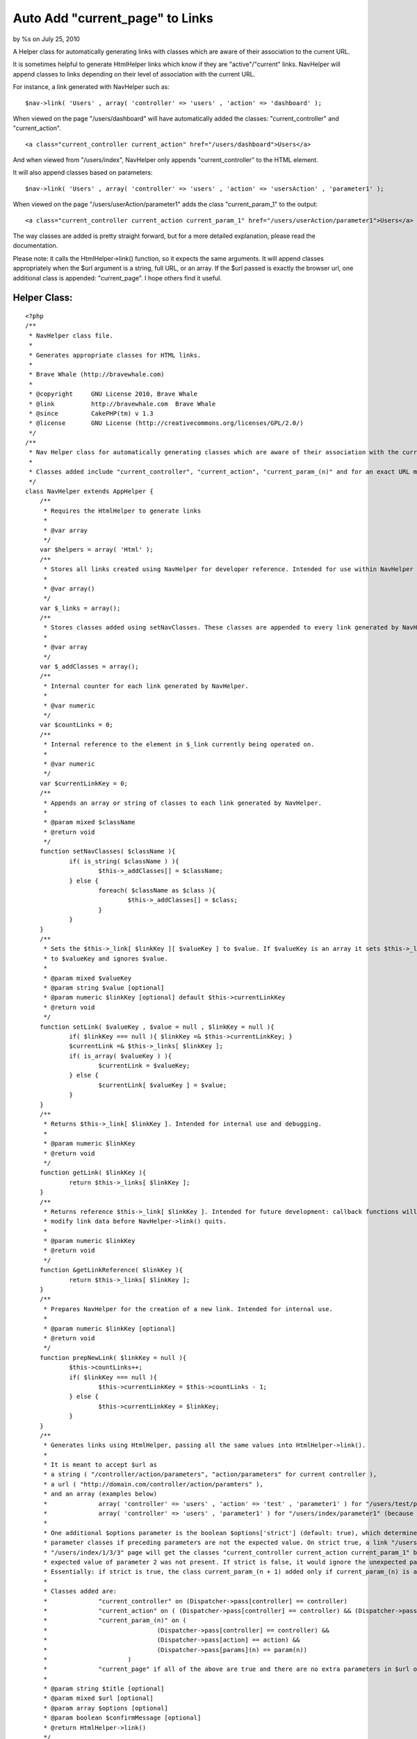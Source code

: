 

Auto Add "current_page" to Links
================================

by %s on July 25, 2010

A Helper class for automatically generating links with classes which
are aware of their association to the current URL.

It is sometimes helpful to generate HtmlHelper links which know if
they are "active"/"current" links. NavHelper will append classes to
links depending on their level of association with the current URL.

For instance, a link generated with NavHelper such as:

::

    $nav->link( 'Users' , array( 'controller' => 'users' , 'action' => 'dashboard' );

When viewed on the page "/users/dashboard" will have automatically
added the classes: "current_controller" and "current_action".

::

    <a class="current_controller current_action" href="/users/dashboard">Users</a>

And when viewed from "/users/index", NavHelper only appends
"current_controller" to the HTML element.

It will also append classes based on parameters:

::

    $nav->link( 'Users' , array( 'controller' => 'users' , 'action' => 'usersAction' , 'parameter1' );

When viewed on the page "/users/userAction/parameter1" adds the class
"current_param_1" to the output:

::

    <a class="current_controller current_action current_param_1" href="/users/userAction/parameter1">Users</a>

The way classes are added is pretty straight forward, but for a more
detailed explanation, please read the documentation.

Please note: it calls the HtmlHelper->link() function, so it expects
the same arguments. It will append classes appropriately when the $url
argument is a string, full URL, or an array. If the $url passed is
exactly the browser url, one additional class is appended:
"current_page". I hope others find it useful.


Helper Class:
`````````````

::

    <?php 
    /**
     * NavHelper class file.
     * 
     * Generates appropriate classes for HTML links.
     * 
     * Brave Whale (http://bravewhale.com)
     * 
     * @copyright     GNU License 2010, Brave Whale
     * @link          http://bravewhale.com  Brave Whale
     * @since         CakePHP(tm) v 1.3
     * @license       GNU License (http://creativecommons.org/licenses/GPL/2.0/)
     */
    /**
     * Nav Helper class for automatically generating classes which are aware of their association with the current URL.
     * 
     * Classes added include "current_controller", "current_action", "current_param_(n)" and for an exact URL match "current_page".
     */
    class NavHelper extends AppHelper {
    	/**
    	 * Requires the HtmlHelper to generate links
    	 * 
    	 * @var array
    	 */
    	var $helpers = array( 'Html' );
    	/**
    	 * Stores all links created using NavHelper for developer reference. Intended for use within NavHelper and debugging.
    	 * 
    	 * @var array()
    	 */
    	var $_links = array();
    	/**
    	 * Stores classes added using setNavClasses. These classes are appended to every link generated by NavHelper
    	 * 
    	 * @var array
    	 */
    	var $_addClasses = array();
    	/**
    	 * Internal counter for each link generated by NavHelper.
    	 * 
    	 * @var numeric
    	 */
    	var $countLinks = 0;
    	/**
    	 * Internal reference to the element in $_link currently being operated on.
    	 * 
    	 * @var numeric
    	 */
    	var $currentLinkKey = 0;
    	/**
    	 * Appends an array or string of classes to each link generated by NavHelper.
    	 * 
    	 * @param mixed $className
    	 * @return void
    	 */
    	function setNavClasses( $className ){
    		if( is_string( $className ) ){
    			$this->_addClasses[] = $className;
    		} else {
    			foreach( $className as $class ){
    				$this->_addClasses[] = $class;
    			}
    		}
    	}
    	/**
    	 * Sets the $this->_link[ $linkKey ][ $valueKey ] to $value. If $valueKey is an array it sets $this->_link[ $linkKey ]
    	 * to $valueKey and ignores $value.
    	 * 
    	 * @param mixed $valueKey
    	 * @param string $value [optional]
    	 * @param numeric $linkKey [optional] default $this->currentLinkKey
    	 * @return void
    	 */
    	function setLink( $valueKey , $value = null , $linkKey = null ){
    		if( $linkKey === null ){ $linkKey =& $this->currentLinkKey; }
    		$currentLink =& $this->_links[ $linkKey ];
    		if( is_array( $valueKey ) ){
    			$currentLink = $valueKey;
    		} else {
    			$currentLink[ $valueKey ] = $value;
    		}
    	}
    	/**
    	 * Returns $this->_link[ $linkKey ]. Intended for internal use and debugging.
    	 * 
    	 * @param numeric $linkKey
    	 * @return void
    	 */
    	function getLink( $linkKey ){
    		return $this->_links[ $linkKey ];
    	}
    	/**
    	 * Returns reference $this->_link[ $linkKey ]. Intended for future development: callback functions will be able to
    	 * modify link data before NavHelper->link() quits.
    	 * 
    	 * @param numeric $linkKey
    	 * @return void
    	 */
    	function &getLinkReference( $linkKey ){
    		return $this->_links[ $linkKey ];
    	}
    	/**
    	 * Prepares NavHelper for the creation of a new link. Intended for internal use.
    	 * 
    	 * @param numeric $linkKey [optional]
    	 * @return void
    	 */
    	function prepNewLink( $linkKey = null ){
    		$this->countLinks++;
    		if( $linkKey === null ){
    			$this->currentLinkKey = $this->countLinks - 1;
    		} else {
    			$this->currentLinkKey = $linkKey;
    		}
    	}
    	/**
    	 * Generates links using HtmlHelper, passing all the same values into HtmlHelper->link().
    	 * 
    	 * It is meant to accept $url as
    	 * a string ( "/controller/action/parameters", "action/parameters" for current controller ),
    	 * a url ( "http://domain.com/controller/action/paramters" ),
    	 * and an array (examples below)
    	 * 		array( 'controller' => 'users' , 'action' => 'test' , 'parameter1' ) for "/users/test/parameter1"
    	 * 		array( 'controller' => 'users' , 'parameter1' ) for "/users/index/parameter1" (because default action is set to index)
    	 * 
    	 * One additional $options parameter is the boolean $options['strict'] (default: true), which determines whether or not to continue appending
    	 * parameter classes if preceding parameters are not the expected value. On strict true, a link "/users/index/1/2/3" on the
    	 * "/users/index/1/3/3" page will get the classes "current_controller current_action current_param_1" but not "current_param_3" because the
    	 * expected value of parameter 2 was not present. If strict is false, it would ignore the unexpected parameter and appended "current_param_3".
    	 * Essentially: if strict is true, the class current_param_(n + 1) added only if current_param_(n) is already added.
    	 * 
    	 * Classes added are:
    	 * 		"current_controller" on (Dispatcher->pass[controller] == controller)
    	 * 		"current_action" on ( (Dispatcher->pass[controller] == controller) && (Dispatcher->pass[action] == action) )
    	 * 		"current_param_(n)" on (
    	 * 				(Dispatcher->pass[controller] == controller) && 
    	 * 				(Dispatcher->pass[action] == action) && 
    	 * 				(Dispatcher->pass[params](n) == param(n))
    	 * 			)
    	 * 		"current_page" if all of the above are true and there are no extra parameters in $url or present in the browser URL.
    	 * 
    	 * @param string $title [optional]
    	 * @param mixed $url [optional]
    	 * @param array $options [optional]
    	 * @param boolean $confirmMessage [optional]
    	 * @return HtmlHelper->link()
    	 */
    	function link( $title = null , $url = null , $options = array(), $confirmMessage = false ){
    		$urlDuplicate = $url;
    		$paramsDuplicate = $GLOBALS['Dispatcher']->params['pass'];
    		$countParams = 0;
    		$controller = false;
    		$action = false;
    		$params = true;
    		if( !isset( $options['strict'] ) ){ $options['strict'] = true; }
    		$link = '';
    		$classes = array();
    		if( is_string( $url ) ){
    			$matches = array();
    			if( preg_match( '/^http/' , $url ) ){
    				if(
    					preg_match(
    						'/(^' . addcslashes( FULL_BASE_URL , '/' ) . addcslashes( $GLOBALS['Dispatcher']->base , '/' ) . ')(.{1,})/',
    						$url,
    						$matches
    					) 
    				){
    					if( isset( $matches[2] ) && ( $matches[2] != '/' ) ){
    						$url = $matches[2];
    					} else {
    						$url = '/pages/home';
    					}
    				} else {
    					return $this->Html->link( $title , $urlDuplicate , $options , $confirmMessage );
    				}
    			}
    			$urlArray = explode( '/' , $url );
    			$url = array();
    			$countUrlArray = count( $urlArray );
    			if( $countUrlArray === 1 ){
    				$url['controller'] = $GLOBALS['Dispatcher']->params['controller'];
    				$url['action'] = $urlArray[0];
    			} else {
    				$url['controller'] = $urlArray[1];
    				if( empty( $urlArray[2] ) ){ $urlArray[2] = 'index'; }
    				$url['action'] = $urlArray[2];
    				unset( $urlArray[0] );
    				unset( $urlArray[1] );
    				unset( $urlArray[2] );
    				foreach( $urlArray as $passParam ){
    					$url[] = $passParam;
    				}
    			}
    		}
    		if( is_array( $url ) ){
    			if( isset( $url['controller'] ) ){
    				$link .= '' . $url['controller'];
    				$controller = $url['controller'];
    				unset( $url['controller'] );
    			} else {
    				$controller = $url[0];
    				$link .= '' . $controller;
    				unset( $url[0] );
    			}
    			if( $GLOBALS['Dispatcher']->params['controller'] === $controller ){
    				$classes[] = 'current_controller';
    			}
    			if( $controller != 'pages' ){
    				$dispatcherAction = $GLOBALS['Dispatcher']->params['action'];
    			} else {
    				if( isset( $paramsDuplicate[0] ) ){
    					$dispatcherAction = $paramsDuplicate[0];
    					unset($paramsDuplicate[0]);
    				} else {
    					$dispatcherAction = 'pages';
    				}
    			}
    			if( isset( $url['action'] ) ){
    				$link .= '/' . $url['action'];
    				$action = $url['action'];
    				unset( $url['action'] );
    			} else {
    				$action = 'index';
    				$link .= '/' . $action;
    			}
    			if( ( $dispatcherAction === $action ) && ( $controller ) ){
    				$classes[] = 'current_action';
    			}
    			foreach( $url as $param ){
    				if(
    					( isset($paramsDuplicate[ $countParams ]) ) &&
    					( $paramsDuplicate[ $countParams ] === $param ) &&
    					( $action )
    				){
    					if( !$options['strict'] || $params ){
    						$classes[] = 'current_param_' . ($countParams+1);
    						$params = true;
    					}
    				} else {
    					$params = false;
    				}
    				$link .= '/' . $param;
    				$countParams++;
    			}
    			unset( $options['strict'] );
    			$expected_here = $GLOBALS['Dispatcher']->base . '/' . $link;
    			$url_path = '/' . $link;
    			if( $expected_here === $GLOBALS['Dispatcher']->here ){
    				$classes[] = 'current_page';
    			}
    			$classesString = implode( ' ' , $classes );
    			if( isset( $options['class'] ) ){
    				$options['class'] .= ' ' . $classesString;
    			} else {
    				$options['class'] = $classesString;
    			}
    		}
    		$options['class'] .= ' ' . implode( ' ' , $this->_addClasses );
    		$this->prepNewLink();
    		$_link = array(
    			'title' => $title,
    			'url' => $link,
    			'url_path' => $url_path,
    			'expected_here' => $expected_here,
    			'classes' => $classes
    		);
    		$this->setLink( $_link );
    		return $this->Html->link( $title , $urlDuplicate , $options , $confirmMessage );
    	}
    }
    ?>


.. meta::
    :title: Auto Add "current_page" to Links
    :description: CakePHP Article related to ,Helpers
    :keywords: ,Helpers
    :copyright: Copyright 2010 
    :category: helpers

